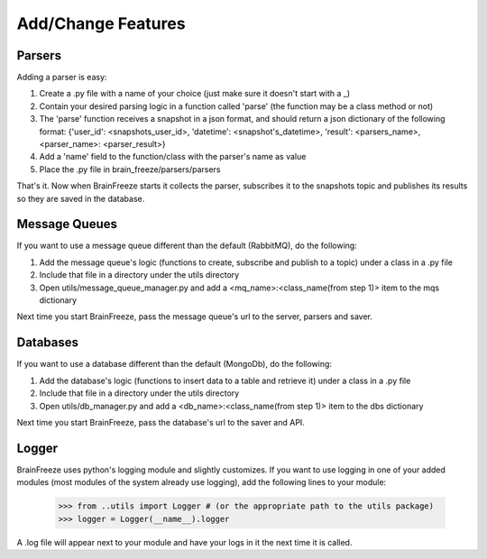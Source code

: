 Add/Change Features
====================================


.. _parsers:

Parsers
------------

Adding a parser is easy:

1. Create a .py file with a name of your choice (just make sure it doesn't start with a _)

2. Contain your desired parsing logic in a function called 'parse' (the function may be a class method or not)

3. The 'parse' function receives a snapshot in a json format, and should return a json dictionary of the following format: {'user_id': <snapshots_user_id>, 'datetime': <snapshot's_datetime>, 'result': <parsers_name>, <parser_name>: <parser_result>}


4. Add a 'name' field to the function/class with the parser's name as value

5. Place the .py file in brain_freeze/parsers/parsers

That's it. Now when BrainFreeze starts it collects the parser, subscribes it to the snapshots topic and publishes
its results so they are saved in the database.

.. _mqs:

Message Queues
---------------

If you want to use a message queue different than the default (RabbitMQ), do the following:

1. Add the message queue's logic (functions to create, subscribe and publish to a topic) under a class in a .py file
2. Include that file in a directory under the utils directory
3. Open utils/message_queue_manager.py and add a <mq_name>:<class_name(from step 1)> item to the mqs dictionary

Next time you start BrainFreeze, pass the message queue's url to the server, parsers and saver.

.. _dbs:

Databases
------------

If you want to use a database different than the default (MongoDb), do the following:

1. Add the database's logic (functions to insert data to a table and retrieve it) under a class in a .py file
2. Include that file in a directory under the utils directory
3. Open utils/db_manager.py and add a <db_name>:<class_name(from step 1)> item to the dbs dictionary

Next time you start BrainFreeze, pass the database's url to the saver and API.


.. _logging:

Logger
------------

BrainFreeze uses python's logging module and slightly customizes.
If you want to use logging in one of your added modules (most modules of the system already use logging),
add the following lines to your module:
    >>> from ..utils import Logger # (or the appropriate path to the utils package)
    >>> logger = Logger(__name__).logger

A .log file will appear next to your module and have your logs in it the next time it is called.
